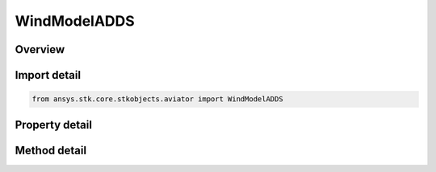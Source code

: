 WindModelADDS
=============

.. py:class:: ansys.stk.core.stkobjects.aviator.WindModelADDS

   Class defining a wind model using the NOAA ADDS service for a mission.

.. py:currentmodule:: WindModelADDS

Overview
--------

.. tab-set::

    .. tab-item:: Methods
        
        .. list-table::
            :header-rows: 0
            :widths: auto

            * - :py:attr:`~ansys.stk.core.stkobjects.aviator.WindModelADDS.add_current_forecast`
              - Add the current forecast from the ADDS service.

    .. tab-item:: Properties
        
        .. list-table::
            :header-rows: 0
            :widths: auto

            * - :py:attr:`~ansys.stk.core.stkobjects.aviator.WindModelADDS.name`
              - Gets or sets the name of the wind model.
            * - :py:attr:`~ansys.stk.core.stkobjects.aviator.WindModelADDS.blend_time`
              - Gets or sets the blend time to transition from the previous wind model if one exists.
            * - :py:attr:`~ansys.stk.core.stkobjects.aviator.WindModelADDS.message_interpolation_type`
              - Gets or sets the message interpolation type.
            * - :py:attr:`~ansys.stk.core.stkobjects.aviator.WindModelADDS.message_extrapolation_type`
              - Gets or sets the message extrapolation type.
            * - :py:attr:`~ansys.stk.core.stkobjects.aviator.WindModelADDS.missing_message_type`
              - Gets or sets the missing message type.
            * - :py:attr:`~ansys.stk.core.stkobjects.aviator.WindModelADDS.interpolation_blend_time`
              - Gets or sets the blend time to transition from the previous wind condition.
            * - :py:attr:`~ansys.stk.core.stkobjects.aviator.WindModelADDS.messages`
              - Get the messages from the current forecast.



Import detail
-------------

.. code-block:: python

    from ansys.stk.core.stkobjects.aviator import WindModelADDS


Property detail
---------------

.. py:property:: name
    :canonical: ansys.stk.core.stkobjects.aviator.WindModelADDS.name
    :type: str

    Gets or sets the name of the wind model.

.. py:property:: blend_time
    :canonical: ansys.stk.core.stkobjects.aviator.WindModelADDS.blend_time
    :type: float

    Gets or sets the blend time to transition from the previous wind model if one exists.

.. py:property:: message_interpolation_type
    :canonical: ansys.stk.core.stkobjects.aviator.WindModelADDS.message_interpolation_type
    :type: ADDSMessageInterpolationType

    Gets or sets the message interpolation type.

.. py:property:: message_extrapolation_type
    :canonical: ansys.stk.core.stkobjects.aviator.WindModelADDS.message_extrapolation_type
    :type: ADDSMessageExtrapolationType

    Gets or sets the message extrapolation type.

.. py:property:: missing_message_type
    :canonical: ansys.stk.core.stkobjects.aviator.WindModelADDS.missing_message_type
    :type: ADDSMissingMessageType

    Gets or sets the missing message type.

.. py:property:: interpolation_blend_time
    :canonical: ansys.stk.core.stkobjects.aviator.WindModelADDS.interpolation_blend_time
    :type: float

    Gets or sets the blend time to transition from the previous wind condition.

.. py:property:: messages
    :canonical: ansys.stk.core.stkobjects.aviator.WindModelADDS.messages
    :type: ADDSMessageCollection

    Get the messages from the current forecast.


Method detail
-------------













.. py:method:: add_current_forecast(self) -> str
    :canonical: ansys.stk.core.stkobjects.aviator.WindModelADDS.add_current_forecast

    Add the current forecast from the ADDS service.

    :Returns:

        :obj:`~str`



